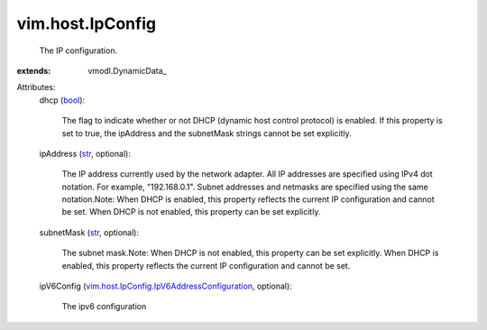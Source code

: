 
vim.host.IpConfig
=================
  The IP configuration.
:extends: vmodl.DynamicData_

Attributes:
    dhcp (`bool <https://docs.python.org/2/library/stdtypes.html>`_):

       The flag to indicate whether or not DHCP (dynamic host control protocol) is enabled. If this property is set to true, the ipAddress and the subnetMask strings cannot be set explicitly.
    ipAddress (`str <https://docs.python.org/2/library/stdtypes.html>`_, optional):

       The IP address currently used by the network adapter. All IP addresses are specified using IPv4 dot notation. For example, "192.168.0.1". Subnet addresses and netmasks are specified using the same notation.Note: When DHCP is enabled, this property reflects the current IP configuration and cannot be set. When DHCP is not enabled, this property can be set explicitly.
    subnetMask (`str <https://docs.python.org/2/library/stdtypes.html>`_, optional):

       The subnet mask.Note: When DHCP is not enabled, this property can be set explicitly. When DHCP is enabled, this property reflects the current IP configuration and cannot be set.
    ipV6Config (`vim.host.IpConfig.IpV6AddressConfiguration <vim/host/IpConfig/IpV6AddressConfiguration.rst>`_, optional):

       The ipv6 configuration
